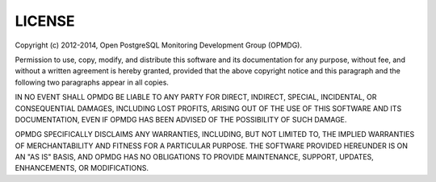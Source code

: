 LICENSE
=======

Copyright (c) 2012-2014, Open PostgreSQL Monitoring Development Group (OPMDG).

Permission to use, copy, modify, and distribute this software and its
documentation for any purpose, without fee, and without a written agreement
is hereby granted, provided that the above copyright notice and this
paragraph and the following two paragraphs appear in all copies.

IN NO EVENT SHALL OPMDG BE LIABLE TO ANY PARTY FOR DIRECT, INDIRECT,
SPECIAL, INCIDENTAL, OR CONSEQUENTIAL DAMAGES, INCLUDING LOST PROFITS,
ARISING OUT OF THE USE OF THIS SOFTWARE AND ITS DOCUMENTATION, EVEN IF
OPMDG HAS BEEN ADVISED OF THE POSSIBILITY OF SUCH DAMAGE.

OPMDG SPECIFICALLY DISCLAIMS ANY WARRANTIES, INCLUDING, BUT NOT LIMITED
TO, THE IMPLIED WARRANTIES OF MERCHANTABILITY AND FITNESS FOR A PARTICULAR
PURPOSE. THE SOFTWARE PROVIDED HEREUNDER IS ON AN "AS IS" BASIS, AND OPMDG
HAS NO OBLIGATIONS TO PROVIDE MAINTENANCE, SUPPORT, UPDATES, ENHANCEMENTS,
OR MODIFICATIONS.
